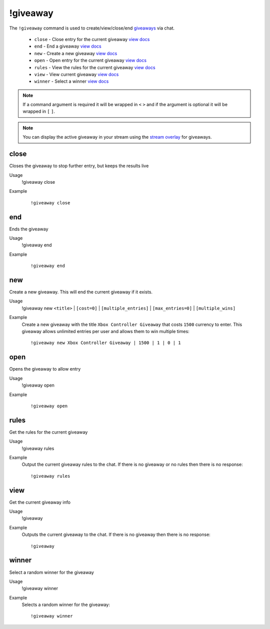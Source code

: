 !giveaway
=========

The ``!giveaway`` command is used to create/view/close/end `giveaways <https://botisimo.com/account/giveaways>`_ via chat.

    - ``close`` - Close entry for the current giveaway `view docs`__
    - ``end`` - End a giveaway `view docs`__
    - ``new`` - Create a new giveaway `view docs`__
    - ``open`` - Open entry for the current giveaway `view docs`__
    - ``rules`` - View the rules for the current giveaway `view docs`__
    - ``view`` - View current giveaway `view docs`__
    - ``winner`` - Select a winner `view docs`__

__ #close
__ #end
__ #new
__ #open
__ #rules
__ #view
__ #winner

.. note::

    If a command argument is required it will be wrapped in ``<`` ``>`` and if the argument is optional it will be wrapped in ``[`` ``]``.

.. note::

    You can display the active giveaway in your stream using the `stream overlay <https://botisimo.com/account/overlays>`_ for giveaways.

close
^^^^^
Closes the giveaway to stop further entry, but keeps the results live

Usage
    !giveaway close

Example
    ::

        !giveaway close

end
^^^
Ends the giveaway

Usage
    !giveaway end

Example
    ::

        !giveaway end

new
^^^
Create a new giveaway. This will end the current giveaway if it exists.

Usage
    !giveaway new ``<title>`` | ``[cost=0]`` | ``[multiple_entries]`` | ``[max_entries=0]`` | ``[multiple_wins]``

Example
    Create a new giveaway with the title ``Xbox Controller Giveaway`` that costs ``1500`` currency to enter. This giveaway allows unlimited entries per user and allows them to win multiple times::

        !giveaway new Xbox Controller Giveaway | 1500 | 1 | 0 | 1

open
^^^^
Opens the giveaway to allow entry

Usage
    !giveaway open

Example
    ::

        !giveaway open

rules
^^^^^
Get the rules for the current giveaway

Usage
    !giveaway rules

Example
    Output the current giveaway rules to the chat. If there is no giveaway or no rules then there is no response::

        !giveaway rules


view
^^^^
Get the current giveaway info

Usage
    !giveaway

Example
    Outputs the current giveaway to the chat. If there is no giveaway then there is no response::

        !giveaway

winner
^^^^^^
Select a random winner for the giveaway

Usage
    !giveaway winner

Example
    Selects a random winner for the giveaway::

        !giveaway winner

